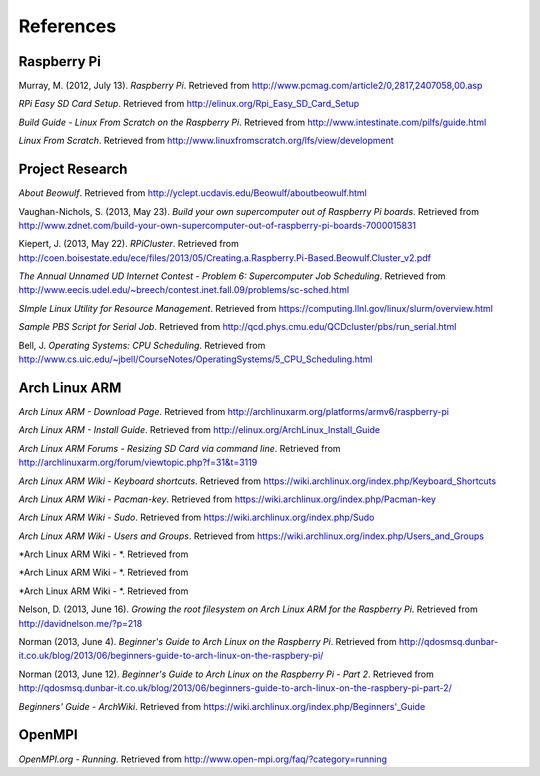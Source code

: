 References
==========

Raspberry Pi
------------
Murray, M. (2012, July 13). *Raspberry Pi*. Retrieved from 
http://www.pcmag.com/article2/0,2817,2407058,00.asp

*RPi Easy SD Card Setup*. Retrieved from http://elinux.org/Rpi_Easy_SD_Card_Setup

*Build Guide - Linux From Scratch on the Raspberry Pi*. Retrieved from 
http://www.intestinate.com/pilfs/guide.html

*Linux From Scratch*. Retrieved from http://www.linuxfromscratch.org/lfs/view/development

Project Research
----------------
*About Beowulf*. Retrieved from http://yclept.ucdavis.edu/Beowulf/aboutbeowulf.html

Vaughan-Nichols, S. (2013, May 23). *Build your own supercomputer out of Raspberry Pi boards*.
Retrieved from 
http://www.zdnet.com/build-your-own-supercomputer-out-of-raspberry-pi-boards-7000015831

Kiepert, J. (2013, May 22). *RPiCluster*. Retrieved from 
http://coen.boisestate.edu/ece/files/2013/05/Creating.a.Raspberry.Pi-Based.Beowulf.Cluster_v2.pdf

*The Annual Unnamed UD Internet Contest - Problem 6: Supercomputer Job Scheduling*. 
Retrieved from http://www.eecis.udel.edu/~breech/contest.inet.fall.09/problems/sc-sched.html

*SImple Linux Utility for Resource Management*. Retrieved from 
https://computing.llnl.gov/linux/slurm/overview.html

*Sample PBS Script for Serial Job*. Retrieved from 
http://qcd.phys.cmu.edu/QCDcluster/pbs/run_serial.html

Bell, J. *Operating Systems: CPU Scheduling*. Retrieved from 
http://www.cs.uic.edu/~jbell/CourseNotes/OperatingSystems/5_CPU_Scheduling.html

Arch Linux ARM
--------------
*Arch Linux ARM - Download Page*.
Retrieved from http://archlinuxarm.org/platforms/armv6/raspberry-pi

*Arch Linux ARM - Install Guide*. 
Retrieved from http://elinux.org/ArchLinux_Install_Guide

*Arch Linux ARM Forums - Resizing SD Card via command line*.
Retrieved from http://archlinuxarm.org/forum/viewtopic.php?f=31&t=3119

*Arch Linux ARM Wiki - Keyboard shortcuts*.
Retrieved from https://wiki.archlinux.org/index.php/Keyboard_Shortcuts

*Arch Linux ARM Wiki - Pacman-key*.
Retrieved from https://wiki.archlinux.org/index.php/Pacman-key

*Arch Linux ARM Wiki - Sudo*.
Retrieved from https://wiki.archlinux.org/index.php/Sudo

*Arch Linux ARM Wiki - Users and Groups*.
Retrieved from https://wiki.archlinux.org/index.php/Users_and_Groups



*Arch Linux ARM Wiki - *.
Retrieved from

*Arch Linux ARM Wiki - *.
Retrieved from

*Arch Linux ARM Wiki - *.
Retrieved from



Nelson, D. (2013, June 16). *Growing the root filesystem on Arch Linux ARM for the*
*Raspberry Pi*. Retrieved from http://davidnelson.me/?p=218

Norman (2013, June 4). *Beginner's Guide to Arch Linux on the Raspberry Pi*. Retrieved from 
http://qdosmsq.dunbar-it.co.uk/blog/2013/06/beginners-guide-to-arch-linux-on-the-raspbery-pi/

Norman (2013, June 12). *Beginner's Guide to Arch Linux on the Raspberry Pi - Part 2*. 
Retrieved from 
http://qdosmsq.dunbar-it.co.uk/blog/2013/06/beginners-guide-to-arch-linux-on-the-raspbery-pi-part-2/

*Beginners' Guide - ArchWiki*. Retrieved from https://wiki.archlinux.org/index.php/Beginners'_Guide

OpenMPI
-------
*OpenMPI.org - Running*.
Retrieved from http://www.open-mpi.org/faq/?category=running
